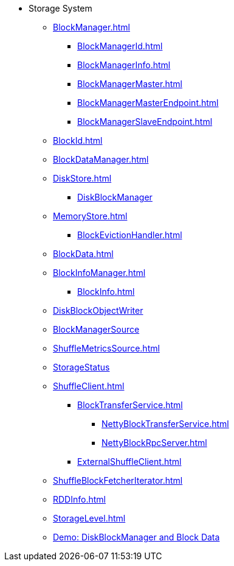 * Storage System

** xref:BlockManager.adoc[]
*** xref:BlockManagerId.adoc[]
*** xref:BlockManagerInfo.adoc[]
*** xref:BlockManagerMaster.adoc[]
*** xref:BlockManagerMasterEndpoint.adoc[]
*** xref:BlockManagerSlaveEndpoint.adoc[]

** xref:BlockId.adoc[]

** xref:BlockDataManager.adoc[]

** xref:DiskStore.adoc[]
*** xref:DiskBlockManager.adoc[DiskBlockManager]

** xref:MemoryStore.adoc[]
*** xref:BlockEvictionHandler.adoc[]

** xref:BlockData.adoc[]

** xref:BlockInfoManager.adoc[]
*** xref:BlockInfo.adoc[]

** xref:DiskBlockObjectWriter.adoc[DiskBlockObjectWriter]
** xref:spark-BlockManager-BlockManagerSource.adoc[BlockManagerSource]
** xref:ShuffleMetricsSource.adoc[]
** xref:spark-blockmanager-StorageStatus.adoc[StorageStatus]

** xref:ShuffleClient.adoc[]
*** xref:BlockTransferService.adoc[]
**** xref:NettyBlockTransferService.adoc[]
**** xref:NettyBlockRpcServer.adoc[]
*** xref:ExternalShuffleClient.adoc[]

** xref:ShuffleBlockFetcherIterator.adoc[]
** xref:RDDInfo.adoc[]
** xref:StorageLevel.adoc[]

** xref:demo-diskblockmanager-and-block-data.adoc[Demo: DiskBlockManager and Block Data]
